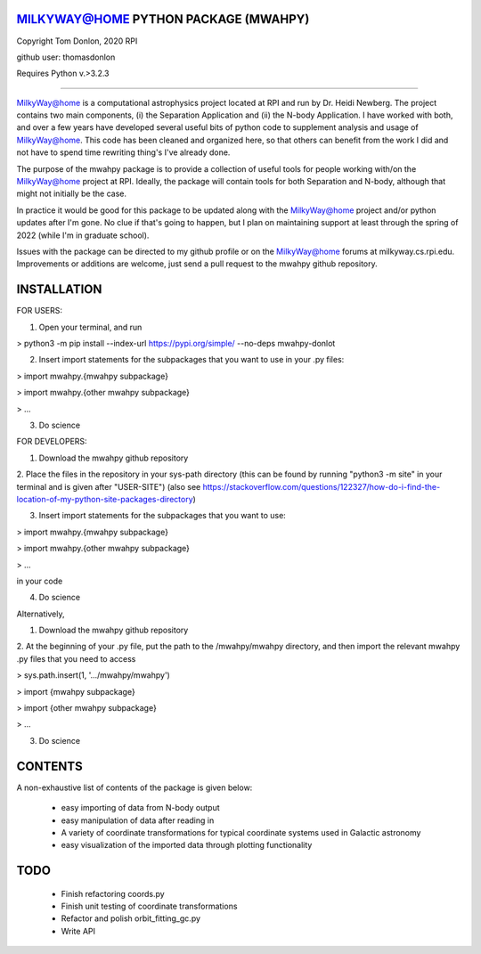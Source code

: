MILKYWAY@HOME PYTHON PACKAGE (MWAHPY)
========================================

Copyright Tom Donlon, 2020 RPI

github user: thomasdonlon

Requires Python v.>3.2.3

-----------------------------------------

MilkyWay@home is a computational astrophysics project located at RPI and
run by Dr. Heidi Newberg. The project contains two main components,
(i) the Separation Application and (ii) the N-body Application. I have
worked with both, and over a few years have developed several useful bits of
python code to supplement analysis and usage of MilkyWay@home. This code has
been cleaned and organized here, so that others can benefit from the work I did
and not have to spend time rewriting thing's I've already done.

The purpose of the mwahpy package is to provide a collection of useful tools
for people working with/on the MilkyWay@home project at RPI. Ideally, the
package will contain tools for both Separation and N-body, although that might
not initially be the case.

In practice it would be good for this package to be updated along with the
MilkyWay@home project and/or python updates after I'm gone. No clue if that's
going to happen, but I plan on maintaining support at least through the spring
of 2022 (while I'm in graduate school).

Issues with the package can be directed to my github profile or on the
MilkyWay@home forums at milkyway.cs.rpi.edu. Improvements or additions are
welcome, just send a pull request to the mwahpy github repository.


INSTALLATION
========================================

FOR USERS:

1. Open your terminal, and run

> python3 -m pip install --index-url https://pypi.org/simple/ --no-deps mwahpy-donlot

2. Insert import statements for the subpackages that you want to use in your .py files:

> import mwahpy.{mwahpy subpackage}

> import mwahpy.{other mwahpy subpackage}

> ...

3. Do science

FOR DEVELOPERS:

1. Download the mwahpy github repository

2. Place the files in the repository in your sys-path directory
(this can be found by running "python3 -m site" in your terminal
and is given after "USER-SITE")
(also see https://stackoverflow.com/questions/122327/how-do-i-find-the-location-of-my-python-site-packages-directory)

3. Insert import statements for the subpackages that you want to use:

> import mwahpy.{mwahpy subpackage}

> import mwahpy.{other mwahpy subpackage}

> ...

in your code

4. Do science

Alternatively,

1. Download the mwahpy github repository

2. At the beginning of your .py file, put the path to the /mwahpy/mwahpy directory,
and then import the relevant mwahpy .py files that you need to access

> sys.path.insert(1, '.../mwahpy/mwahpy')

> import {mwahpy subpackage}

> import {other mwahpy subpackage}

> ...

3. Do science

CONTENTS
========================================

A non-exhaustive list of contents of the package is given below:

 - easy importing of data from N-body output
 - easy manipulation of data after reading in
 - A variety of coordinate transformations for typical coordinate systems used in Galactic astronomy
 - easy visualization of the imported data through plotting functionality

TODO
========================================

 - Finish refactoring coords.py
 - Finish unit testing of coordinate transformations
 - Refactor and polish orbit_fitting_gc.py
 - Write API



